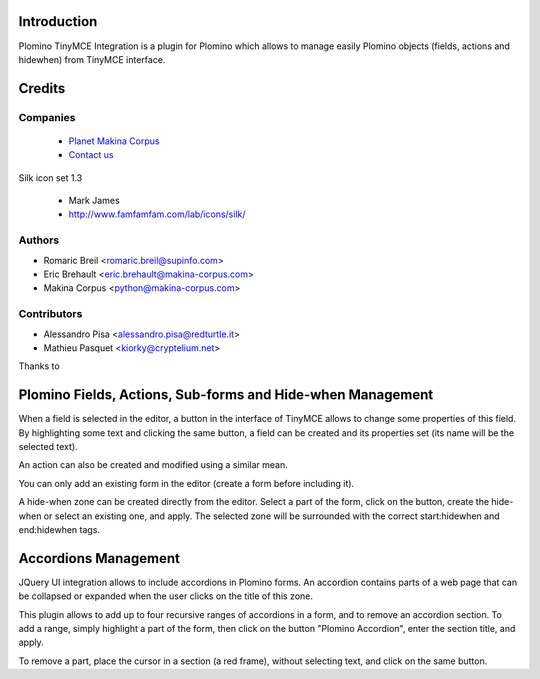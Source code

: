 Introduction
============

Plomino TinyMCE Integration is a plugin for Plomino which allows to manage
easily Plomino objects (fields, actions and hidewhen) from TinyMCE interface.

Credits
========
Companies
---------
|makinacom|_

  * `Planet Makina Corpus <http://www.makina-corpus.org>`_
  * `Contact us <mailto:python@makina-corpus.org>`_

.. |makinacom| image:: http://depot.makina-corpus.org/public/logo.gif
.. _makinacom:  http://www.makina-corpus.com

Silk icon set 1.3

 * Mark James
 * http://www.famfamfam.com/lab/icons/silk/

Authors
------------

- Romaric Breil <romaric.breil@supinfo.com>
- Eric Brehault <eric.brehault@makina-corpus.com>
- Makina Corpus <python@makina-corpus.com>

Contributors
-----------------

- Alessandro Pisa <alessandro.pisa@redturtle.it>
- Mathieu Pasquet <kiorky@cryptelium.net>

Thanks to

Plomino Fields, Actions, Sub-forms and Hide-when Management
===========================================================

When a field is selected in the editor, a button in the interface of TinyMCE
allows to change some properties of this field.
By highlighting some text and clicking the same button, a field can be created
and its properties set (its name will be the selected text).

An action can also be created and modified using a similar mean.

You can only add an existing form in the editor (create a form before including
it).

A hide-when zone can be created directly from the editor. Select a part of the
form, click on the button, create the hide-when or select an existing one, and
apply. The selected zone will be surrounded with the correct start:hidewhen
and end:hidewhen tags.

Accordions Management
=====================

JQuery UI integration allows to include accordions in Plomino forms. An
accordion contains parts of a web page that can be collapsed or expanded when the
user clicks on the title of this zone.

This plugin allows to add up to four recursive ranges of accordions in a form,
and to remove an accordion section. To add a range, simply highlight a part of
the form, then click on the button "Plomino Accordion", enter the section
title, and apply.

To remove a part, place the cursor in a section (a red frame), without
selecting text, and click on the same button.
